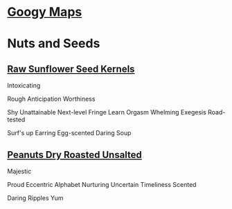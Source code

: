* [[https://www.google.com/maps/contrib/112765376007331696941/reviews/@40.8596729,-74.0807263,9z/data=!3m1!4b1!4m3!8m2!3m1!1e1?hl=en-US][Googy Maps]]
* Nuts and Seeds
** [[https://www.amazon.com/review/R1GIR03V77REDJ/ref=cm_cr_srp_d_rdp_perm?ie=UTF8][Raw Sunflower Seed Kernels]]
Intoxicating

Rough
Anticipation
Worthiness

Shy
Unattainable
Next-level
Fringe
Learn
Orgasm
Whelming
Exegesis
Road-tested

Surf's up
Earring
Egg-scented
Daring
Soup 
** [[https://www.amazon.com/review/R2QY385BIVZ0QU/ref=cm_cr_srp_d_rdp_perm?ie=UTF8][Peanuts Dry Roasted Unsalted]]
Majestic

Proud
Eccentric
Alphabet
Nurturing
Uncertain
Timeliness
Scented

Daring
Ripples
Yum 
